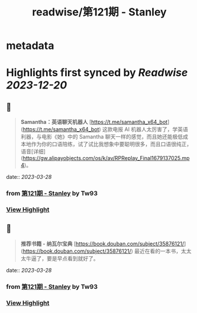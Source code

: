 :PROPERTIES:
:title: readwise/第121期 - Stanley
:END:


* metadata
:PROPERTIES:
:author: [[Tw93]]
:full-title: "第121期 - Stanley"
:category: [[articles]]
:url: https://weekly.tw93.fun/posts/121-STANLEY/
:image-url: https://gw.alipayobjects.com/zos/k/dd/121.jpg
:END:

* Highlights first synced by [[Readwise]] [[2023-12-20]]
** 📌
#+BEGIN_QUOTE
**Samantha：英语聊天机器人**  
[https://t.me/samantha_x64_bot](https://t.me/samantha_x64_bot)  
这款电报 AI 机器人太厉害了，学英语利器，与电影《她》中的 Samantha 聊天一样的感觉，而且她还能极低成本地作为你的口语陪练，试了试比我想象中要聪明很多，而且口语很纯正，语音[详细](https://gw.alipayobjects.com/os/k/av/RPReplay_Final1679137025.mp4)。 
#+END_QUOTE
    date:: [[2023-03-28]]
*** from _第121期 - Stanley_ by Tw93
*** [[https://read.readwise.io/read/01gwk49vjmcq248h0mr2vx538z][View Highlight]]
** 📌
#+BEGIN_QUOTE
**推荐书籍 - 纳瓦尔宝典**  
[https://book.douban.com/subject/35876121/](https://book.douban.com/subject/35876121/)  
最近在看的一本书，太太太牛逼了，要是早点看到就好了。 
#+END_QUOTE
    date:: [[2023-03-28]]
*** from _第121期 - Stanley_ by Tw93
*** [[https://read.readwise.io/read/01gwk4arvtaehd1drtmt4zra16][View Highlight]]